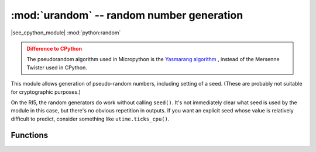 :mod:`urandom` -- random number generation
==========================================

.. module:: urandom
   :synopsis: random number generation

|see_cpython_module| :mod:`python:random`

.. admonition:: Difference to CPython
   :class: attention

   The pseudorandom algorithm used in Micropython is the
   `Yasmarang algorithm <http://www.literatecode.com/yasmarang>`_ , instead of
   the Mersenne Twister used in CPython.

This module allows generation of pseudo-random numbers, including setting of a
seed.  (These are probably not suitable for cryptographic purposes.)

On the RI5, the random generators do work without calling ``seed()``.  It's not
immediately clear what seed is used by the module in this case, but there's no
obvious repetition in outputs.  If you want an explicit seed whose value is
relatively difficult to predict, consider something like ``utime.ticks_cpu()``.

Functions
---------

.. function:: seed(a)

   Initialize the pseudorandom number generator with integer a.

.. function:: randrange(stop)

.. function:: randrange(start, stop[, step])

   Return a randomly selected element from range(stop) or range(start, stop, step).

.. function:: randint(a, b)

   Return a random integer N between a and b (inclusive).

.. function:: getrandbits(n)

   Return an integer with n random bits.

.. function:: choice(seq)

   Return a random element of the given sequence.

.. function:: random()

   Return a float between 0 and 1 (not including 1).

.. function:: uniform(a, b)

   Return a float between a and b (b may or may not be included depending on
   floating-point rounding).
